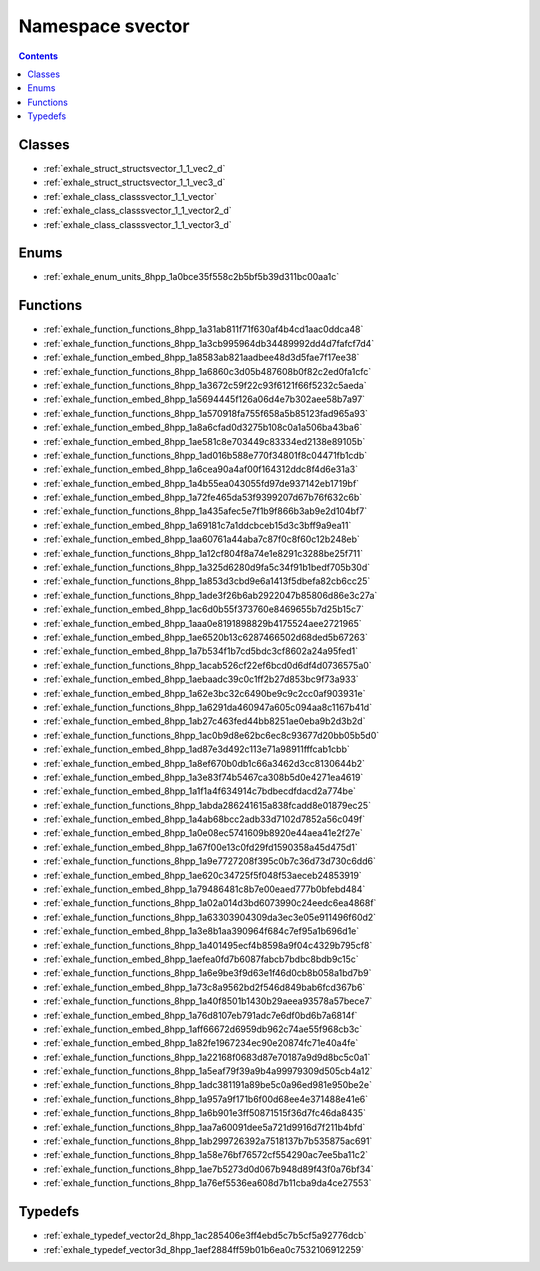 
.. _namespace_svector:

Namespace svector
=================


.. contents:: Contents
   :local:
   :backlinks: none





Classes
-------


- :ref:`exhale_struct_structsvector_1_1_vec2_d`

- :ref:`exhale_struct_structsvector_1_1_vec3_d`

- :ref:`exhale_class_classsvector_1_1_vector`

- :ref:`exhale_class_classsvector_1_1_vector2_d`

- :ref:`exhale_class_classsvector_1_1_vector3_d`


Enums
-----


- :ref:`exhale_enum_units_8hpp_1a0bce35f558c2b5bf5b39d311bc00aa1c`


Functions
---------


- :ref:`exhale_function_functions_8hpp_1a31ab811f71f630af4b4cd1aac0ddca48`

- :ref:`exhale_function_functions_8hpp_1a3cb995964db34489992dd4d7fafcf7d4`

- :ref:`exhale_function_embed_8hpp_1a8583ab821aadbee48d3d5fae7f17ee38`

- :ref:`exhale_function_functions_8hpp_1a6860c3d05b487608b0f82c2ed0fa1cfc`

- :ref:`exhale_function_functions_8hpp_1a3672c59f22c93f6121f66f5232c5aeda`

- :ref:`exhale_function_embed_8hpp_1a5694445f126a06d4e7b302aee58b7a97`

- :ref:`exhale_function_functions_8hpp_1a570918fa755f658a5b85123fad965a93`

- :ref:`exhale_function_embed_8hpp_1a8a6cfad0d3275b108c0a1a506ba43ba6`

- :ref:`exhale_function_embed_8hpp_1ae581c8e703449c83334ed2138e89105b`

- :ref:`exhale_function_functions_8hpp_1ad016b588e770f34801f8c04471fb1cdb`

- :ref:`exhale_function_embed_8hpp_1a6cea90a4af00f164312ddc8f4d6e31a3`

- :ref:`exhale_function_embed_8hpp_1a4b55ea043055fd97de937142eb1719bf`

- :ref:`exhale_function_embed_8hpp_1a72fe465da53f9399207d67b76f632c6b`

- :ref:`exhale_function_functions_8hpp_1a435afec5e7f1b9f866b3ab9e2d104bf7`

- :ref:`exhale_function_embed_8hpp_1a69181c7a1ddcbceb15d3c3bff9a9ea11`

- :ref:`exhale_function_embed_8hpp_1aa60761a44aba7c87f0c8f60c12b248eb`

- :ref:`exhale_function_functions_8hpp_1a12cf804f8a74e1e8291c3288be25f711`

- :ref:`exhale_function_functions_8hpp_1a325d6280d9fa5c34f91b1bedf705b30d`

- :ref:`exhale_function_functions_8hpp_1a853d3cbd9e6a1413f5dbefa82cb6cc25`

- :ref:`exhale_function_functions_8hpp_1ade3f26b6ab2922047b85806d86e3c27a`

- :ref:`exhale_function_embed_8hpp_1ac6d0b55f373760e8469655b7d25b15c7`

- :ref:`exhale_function_embed_8hpp_1aaa0e8191898829b4175524aee2721965`

- :ref:`exhale_function_embed_8hpp_1ae6520b13c6287466502d68ded5b67263`

- :ref:`exhale_function_embed_8hpp_1a7b534f1b7cd5bdc3cf8602a24a95fed1`

- :ref:`exhale_function_functions_8hpp_1acab526cf22ef6bcd0d6df4d0736575a0`

- :ref:`exhale_function_embed_8hpp_1aebaadc39c0c1ff2b27d853bc9f73a933`

- :ref:`exhale_function_embed_8hpp_1a62e3bc32c6490be9c9c2cc0af903931e`

- :ref:`exhale_function_functions_8hpp_1a6291da460947a605c094aa8c1167b41d`

- :ref:`exhale_function_embed_8hpp_1ab27c463fed44bb8251ae0eba9b2d3b2d`

- :ref:`exhale_function_functions_8hpp_1ac0b9d8e62bc6ec8c93677d20bb05b5d0`

- :ref:`exhale_function_embed_8hpp_1ad87e3d492c113e71a98911fffcab1cbb`

- :ref:`exhale_function_embed_8hpp_1a8ef670b0db1c66a3462d3cc8130644b2`

- :ref:`exhale_function_embed_8hpp_1a3e83f74b5467ca308b5d0e4271ea4619`

- :ref:`exhale_function_embed_8hpp_1a1f1a4f634914c7bdbecdfdacd2a774be`

- :ref:`exhale_function_functions_8hpp_1abda286241615a838fcadd8e01879ec25`

- :ref:`exhale_function_embed_8hpp_1a4ab68bcc2adb33d7102d7852a56c049f`

- :ref:`exhale_function_embed_8hpp_1a0e08ec5741609b8920e44aea41e2f27e`

- :ref:`exhale_function_embed_8hpp_1a67f00e13c0fd29fd1590358a45d475d1`

- :ref:`exhale_function_functions_8hpp_1a9e7727208f395c0b7c36d73d730c6dd6`

- :ref:`exhale_function_embed_8hpp_1ae620c34725f5f048f53aeceb24853919`

- :ref:`exhale_function_embed_8hpp_1a79486481c8b7e00eaed777b0bfebd484`

- :ref:`exhale_function_functions_8hpp_1a02a014d3bd6073990c24eedc6ea4868f`

- :ref:`exhale_function_functions_8hpp_1a63303904309da3ec3e05e911496f60d2`

- :ref:`exhale_function_embed_8hpp_1a3e8b1aa390964f684c7ef95a1b696d1e`

- :ref:`exhale_function_functions_8hpp_1a401495ecf4b8598a9f04c4329b795cf8`

- :ref:`exhale_function_embed_8hpp_1aefea0fd7b6087fabcb7bdbc8bdb9c15c`

- :ref:`exhale_function_functions_8hpp_1a6e9be3f9d63e1f46d0cb8b058a1bd7b9`

- :ref:`exhale_function_embed_8hpp_1a73c8a9562bd2f546d849bab6fcd367b6`

- :ref:`exhale_function_functions_8hpp_1a40f8501b1430b29aeea93578a57bece7`

- :ref:`exhale_function_embed_8hpp_1a76d8107eb791adc7e6df0bd6b7a6814f`

- :ref:`exhale_function_embed_8hpp_1aff66672d6959db962c74ae55f968cb3c`

- :ref:`exhale_function_embed_8hpp_1a82fe1967234ec90e20874fc71e40a4fe`

- :ref:`exhale_function_functions_8hpp_1a22168f0683d87e70187a9d9d8bc5c0a1`

- :ref:`exhale_function_functions_8hpp_1a5eaf79f39a9b4a99979309d505cb4a12`

- :ref:`exhale_function_functions_8hpp_1adc381191a89be5c0a96ed981e950be2e`

- :ref:`exhale_function_functions_8hpp_1a957a9f171b6f00d68ee4e371488e41e6`

- :ref:`exhale_function_functions_8hpp_1a6b901e3ff50871515f36d7fc46da8435`

- :ref:`exhale_function_functions_8hpp_1aa7a60091dee5a721d9916d7f211b4bfd`

- :ref:`exhale_function_functions_8hpp_1ab299726392a7518137b7b535875ac691`

- :ref:`exhale_function_functions_8hpp_1a58e76bf76572cf554290ac7ee5ba11c2`

- :ref:`exhale_function_functions_8hpp_1ae7b5273d0d067b948d89f43f0a76bf34`

- :ref:`exhale_function_functions_8hpp_1a76ef5536ea608d7b11cba9da4ce27553`


Typedefs
--------


- :ref:`exhale_typedef_vector2d_8hpp_1ac285406e3ff4ebd5c7b5cf5a92776dcb`

- :ref:`exhale_typedef_vector3d_8hpp_1aef2884ff59b01b6ea0c7532106912259`
